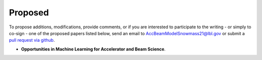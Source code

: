 .. _papers-proposed:

Proposed
========

To propose additions, modifications, provide comments, or if you are interested to participate to the writing - or simply to co-sign - one of the proposed papers listed below, send an email to AccBeamModelSnowmass21@lbl.gov or submit a `pull request via github <https://github.com/snowmass-compf2-accbeammodel/snowmass-compf2-accbeammodel.github.io/blob/latest/docs/source/papers/proposed.rst>`__.

- **Opportunities in Machine Learning for Accelerator and Beam Science**.




